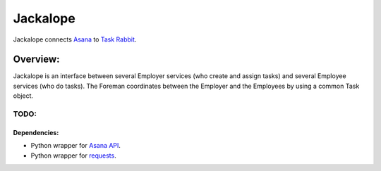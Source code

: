 Jackalope
=========

Jackalope connects `Asana <http://asana.com>`_ to `Task Rabbit
<http://taskrabbit.com>`_. 

Overview:
---------
Jackalope is an interface between several Employer services (who create and
assign tasks) and several Employee services (who do tasks). The Foreman
coordinates between the Employer and the Employees by using a common Task
object.

TODO:
~~~~~

Dependencies:
+++++++++++++

- Python wrapper for `Asana API <https://github.com/pandemicsyn/asana>`_.
- Python wrapper for `requests <http://docs.python-requests.org/en/latest/>`_.
